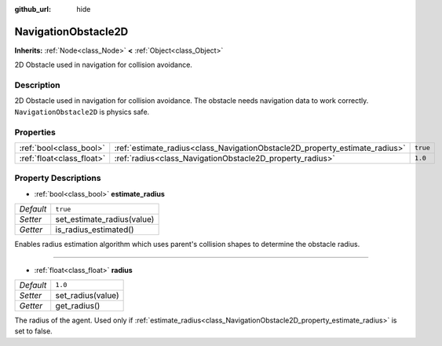 :github_url: hide

.. Generated automatically by doc/tools/make_rst.py in Godot's source tree.
.. DO NOT EDIT THIS FILE, but the NavigationObstacle2D.xml source instead.
.. The source is found in doc/classes or modules/<name>/doc_classes.

.. _class_NavigationObstacle2D:

NavigationObstacle2D
====================

**Inherits:** :ref:`Node<class_Node>` **<** :ref:`Object<class_Object>`

2D Obstacle used in navigation for collision avoidance.

Description
-----------

2D Obstacle used in navigation for collision avoidance. The obstacle needs navigation data to work correctly. ``NavigationObstacle2D`` is physics safe.

Properties
----------

+---------------------------+-----------------------------------------------------------------------------+----------+
| :ref:`bool<class_bool>`   | :ref:`estimate_radius<class_NavigationObstacle2D_property_estimate_radius>` | ``true`` |
+---------------------------+-----------------------------------------------------------------------------+----------+
| :ref:`float<class_float>` | :ref:`radius<class_NavigationObstacle2D_property_radius>`                   | ``1.0``  |
+---------------------------+-----------------------------------------------------------------------------+----------+

Property Descriptions
---------------------

.. _class_NavigationObstacle2D_property_estimate_radius:

- :ref:`bool<class_bool>` **estimate_radius**

+-----------+----------------------------+
| *Default* | ``true``                   |
+-----------+----------------------------+
| *Setter*  | set_estimate_radius(value) |
+-----------+----------------------------+
| *Getter*  | is_radius_estimated()      |
+-----------+----------------------------+

Enables radius estimation algorithm which uses parent's collision shapes to determine the obstacle radius.

----

.. _class_NavigationObstacle2D_property_radius:

- :ref:`float<class_float>` **radius**

+-----------+-------------------+
| *Default* | ``1.0``           |
+-----------+-------------------+
| *Setter*  | set_radius(value) |
+-----------+-------------------+
| *Getter*  | get_radius()      |
+-----------+-------------------+

The radius of the agent. Used only if :ref:`estimate_radius<class_NavigationObstacle2D_property_estimate_radius>` is set to false.

.. |virtual| replace:: :abbr:`virtual (This method should typically be overridden by the user to have any effect.)`
.. |const| replace:: :abbr:`const (This method has no side effects. It doesn't modify any of the instance's member variables.)`
.. |vararg| replace:: :abbr:`vararg (This method accepts any number of arguments after the ones described here.)`
.. |constructor| replace:: :abbr:`constructor (This method is used to construct a type.)`
.. |static| replace:: :abbr:`static (This method doesn't need an instance to be called, so it can be called directly using the class name.)`
.. |operator| replace:: :abbr:`operator (This method describes a valid operator to use with this type as left-hand operand.)`
